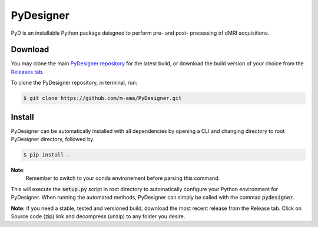 PyDesigner
==========

PyD is an installable Python package deisgned to perform pre- and
post- processing of dMRI acquisitions. 

Download
--------
You may clone the main `PyDesigner repository`_ for the latest build,
or download the build version of your choice from the `Releases tab`_.

.. _PyDesigner repository: https://github.com/m-ama/PyDesigner
.. _Releases tab: https://github.com/m-ama/PyDesigner/releases

To clone the PyDesigner repository, in terminal, run:

.. code-block:: console

    $ git clone https://github.com/m-ama/PyDesigner.git

Install
-------
PyDesigner can be automatically installed with all dependencies by
opening a CLI and changing directory to root PyDesigner directory, 
followed by

.. code-block:: console

    $ pip install .

**Note**:
    Remember to switch to your conda environement before parsing this
    command.

This will execute the :code:`setup.py` script in root directory to
automatically configure your Python environment for PyDesigner. When
running the automated methods, PyDesigner can simply be called with
the commad :code:`pydesigner`.

**Note:** If you need a stable, tested and versioned build, download
the most recent release from the Release tab. Click on Source code
(zip) link and decompress (unzip) to any folder you desire.
